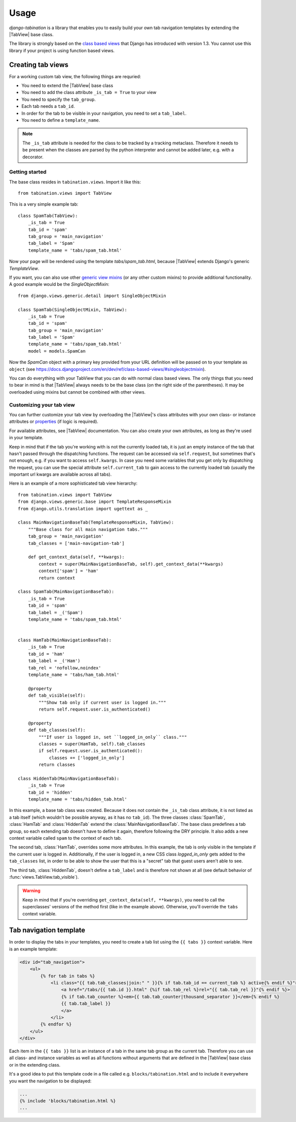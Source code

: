 Usage
=====

.. |TabView| replace:: :class:`views.TabView`

*django-tabination* is a library that enables you to easily build your own tab
navigation templates by extending the |TabView| base class.

The library is strongly based on the
`class based views <https://docs.djangoproject.com/en/dev/topics/class-based-views/>`_
that Django has introduced with version 1.3. You cannot use this library if
your project is using function based views.


Creating tab views
------------------

For a working custom tab view, the following things are requried:

* You need to extend the |TabView| base class
* You need to add the class attribute ``_is_tab = True`` to your view
* You need to specify the ``tab_group``.
* Each tab needs a ``tab_id``.
* In order for the tab to be visible in your navigation, you need to
  set a ``tab_label``.
* You need to define a ``template_name``.

.. note::

    The ``_is_tab`` attribute is needed for the class to be tracked by a
    tracking metaclass. Therefore it needs to be present when the classes are
    parsed by the python interpreter and cannot be added later,
    e.g. with a decorator.

Getting started
+++++++++++++++

The base class resides in ``tabination.views``. Import it like this::

    from tabination.views import TabView

This is a very simple example tab::

    class SpamTab(TabView):
        _is_tab = True
        tab_id = 'spam'
        tab_group = 'main_navigation'
        tab_label = 'Spam'
        template_name = 'tabs/spam_tab.html'

Now your page will be rendered using the template `tabs/spam_tab.html`, because
|TabView| extends Django's generic `TemplateView`.

If you want, you can also use other `generic view mixins
<https://docs.djangoproject.com/en/dev/ref/class-based-views/#mixins>`_ (or any
other custom mixins) to provide additional functionality. A good example would
be the `SingleObjectMixin`::

    from django.views.generic.detail import SingleObjectMixin

    class SpamTab(SingleObjectMixin, TabView):
        _is_tab = True
        tab_id = 'spam'
        tab_group = 'main_navigation'
        tab_label = 'Spam'
        template_name = 'tabs/spam_tab.html'
        model = models.SpamCan

Now the `SpamCan` object with a primary key provided from your URL definition
will be passed on to your template as ``object`` (see
`<https://docs.djangoproject.com/en/dev/ref/class-based-views/#singleobjectmixin>`_).

You can do everything with your TabView that you can do with normal class
based views. The only things that you need to bear in mind is that 
|TabView| always needs to be the base class (on the right side of the
parentheses). It may be overloaded using mixins but cannot be combined with
other views.

Customizing your tab view
+++++++++++++++++++++++++

You can further customize your tab view by overloading the |TabView|'s class
attributes with your own class- or instance attributes or
`properties <http://docs.python.org/library/functions.html#property>`_
(if logic is required).

For available attributes, see |TabView| documentation. You can also create your
own attributes, as long as they're used in your template.

Keep in mind that if the tab you're working with is not the currently loaded
tab, it is just an empty instance of the tab that hasn't passed through the
dispatching functions. The request can be accessed via ``self.request``, but
sometimes that's not enough, e.g. if you want to access ``self.kwargs``. In
case you need some variables that you get only by dispatching the request, you
can use the special attribute ``self.current_tab`` to gain access to the
currently loaded tab (usually the important url kwargs are available across all
tabs).

Here is an example of a more sophisticated tab view hierarchy::

    from tabination.views import TabView
    from django.views.generic.base import TemplateResponseMixin
    from django.utils.translation import ugettext as _

    class MainNavigationBaseTab(TemplateResponseMixin, TabView):
        """Base class for all main navigation tabs."""
        tab_group = 'main_navigation'
        tab_classes = ['main-navigation-tab']

        def get_context_data(self, **kwargs):
            context = super(MainNavigationBaseTab, self).get_context_data(**kwargs)
            context['spam'] = 'ham'
            return context

    class SpamTab(MainNavigationBaseTab):
        _is_tab = True
        tab_id = 'spam'
        tab_label = _('Spam')
        template_name = 'tabs/spam_tab.html'


    class HamTab(MainNavigationBaseTab):
        _is_tab = True
        tab_id = 'ham'
        tab_label = _('Ham')
        tab_rel = 'nofollow,noindex'
        template_name = 'tabs/ham_tab.html'

        @property
        def tab_visible(self):
            """Show tab only if current user is logged in."""
            return self.request.user.is_authenticated()

        @property
        def tab_classes(self):
            """If user is logged in, set ``logged_in_only`` class."""
            classes = super(HamTab, self).tab_classes
            if self.request.user.is_authenticated():
                classes += ['logged_in_only']
            return classes

    class HiddenTab(MainNavigationBaseTab):
        _is_tab = True
        tab_id = 'hidden'
        template_name = 'tabs/hidden_tab.html'


In this example, a base tab class was created. Because it does not contain the
``_is_tab`` class attribute, it is not listed as a tab itself (which wouldn't
be possible anyway, as it has no ``tab_id``). The three classes
:class:`SpamTab`, :class:`HamTab` and :class:`HiddenTab` extend the
:class:`MainNavigationBaseTab`. The base class predefines a tab group, so each
extending tab doesn't have to define it again, therefore following the DRY
principle. It also adds a new context variable called ``spam`` to the context
of each tab.

The second tab, :class:`HamTab`, overrides some more attributes. In this
example, the tab is only visible in the template if the current user is logged
in.  Additionally, if the user is logged in, a new CSS class `logged_in_only`
gets added to the ``tab_classes`` list, in order to be able to show the user
that this is a "secret" tab that guest users aren't able to see.

The third tab, :class:`HiddenTab`, doesn't define a ``tab_label`` and is
therefore not shown at all (see default behavior of
:func:`views.TabView.tab_visible`).

.. warning::

    Keep in mind that if you're overriding ``get_context_data(self, **kwargs)``,
    you need to call the superclasses' versions of the method first (like in
    the example above). Otherwise, you'll override the ``tabs`` context
    variable.


Tab navigation template
-----------------------

In order to display the tabs in your templates, you need to create a tab list
using the ``{{ tabs }}`` context variable. Here is an example template:

.. code-block:: guess

    <div id="tab_navigation">
        <ul>
            {% for tab in tabs %}
                <li class="{{ tab.tab_classes|join:" " }}{% if tab.tab_id == current_tab %} active{% endif %}">
                    <a href="/tabs/{{ tab.id }}.html" {%if tab.tab_rel %}rel="{{ tab.tab_rel }}"{% endif %}>
                    {% if tab.tab_counter %}<em>{{ tab.tab_counter|thousand_separator }}</em>{% endif %}
                    {{ tab.tab_label }}
                    </a>
                </li>
            {% endfor %}
        </ul>
    </div>

Each item in the ``{{ tabs }}`` list is an instance of a tab in the same tab
group as the current tab. Therefore you can use all class- and instance
variables as well as all functions without arguments that are defined in the
|TabView| base class or in the extending class.

It's a good idea to put this template code in a file called e.g.
``blocks/tabination.html`` and to include it everywhere you want the
navigation to be displayed:

.. code-block:: guess

    ...
    {% include 'blocks/tabination.html %}
    ...
